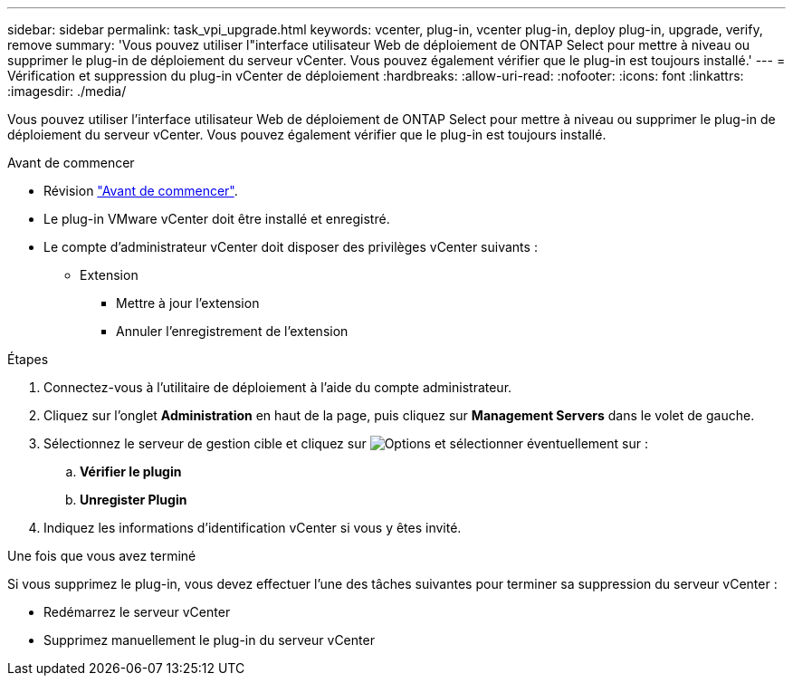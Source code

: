 ---
sidebar: sidebar 
permalink: task_vpi_upgrade.html 
keywords: vcenter, plug-in, vcenter plug-in, deploy plug-in, upgrade, verify, remove 
summary: 'Vous pouvez utiliser l"interface utilisateur Web de déploiement de ONTAP Select pour mettre à niveau ou supprimer le plug-in de déploiement du serveur vCenter. Vous pouvez également vérifier que le plug-in est toujours installé.' 
---
= Vérification et suppression du plug-in vCenter de déploiement
:hardbreaks:
:allow-uri-read: 
:nofooter: 
:icons: font
:linkattrs: 
:imagesdir: ./media/


[role="lead"]
Vous pouvez utiliser l'interface utilisateur Web de déploiement de ONTAP Select pour mettre à niveau ou supprimer le plug-in de déploiement du serveur vCenter. Vous pouvez également vérifier que le plug-in est toujours installé.

.Avant de commencer
* Révision link:concept_vpi_manage_before.html["Avant de commencer"].
* Le plug-in VMware vCenter doit être installé et enregistré.
* Le compte d'administrateur vCenter doit disposer des privilèges vCenter suivants :
+
** Extension
+
*** Mettre à jour l'extension
*** Annuler l'enregistrement de l'extension






.Étapes
. Connectez-vous à l'utilitaire de déploiement à l'aide du compte administrateur.
. Cliquez sur l'onglet *Administration* en haut de la page, puis cliquez sur *Management Servers* dans le volet de gauche.
. Sélectionnez le serveur de gestion cible et cliquez sur image:icon_kebab.gif["Options"] et sélectionner éventuellement sur :
+
.. *Vérifier le plugin*
.. *Unregister Plugin*


. Indiquez les informations d'identification vCenter si vous y êtes invité.


.Une fois que vous avez terminé
Si vous supprimez le plug-in, vous devez effectuer l'une des tâches suivantes pour terminer sa suppression du serveur vCenter :

* Redémarrez le serveur vCenter
* Supprimez manuellement le plug-in du serveur vCenter

